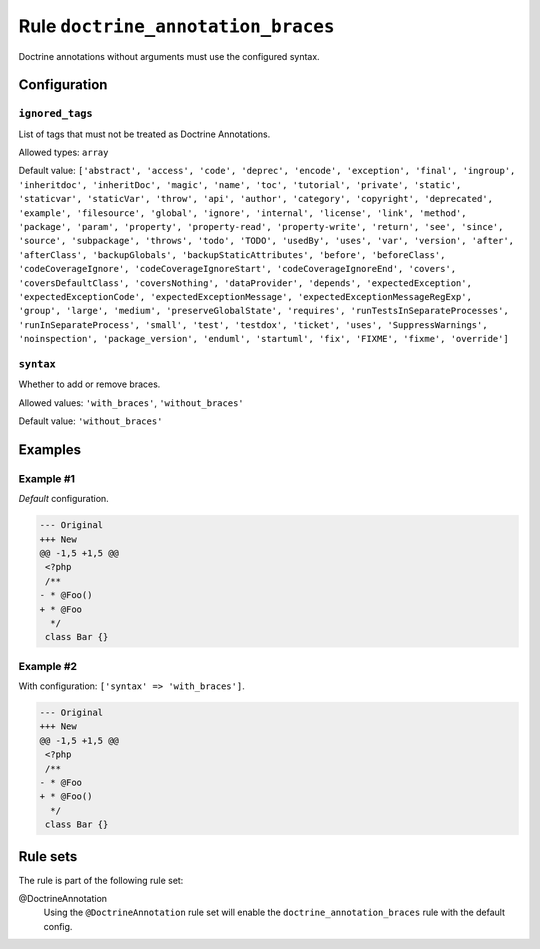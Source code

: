 ===================================
Rule ``doctrine_annotation_braces``
===================================

Doctrine annotations without arguments must use the configured syntax.

Configuration
-------------

``ignored_tags``
~~~~~~~~~~~~~~~~

List of tags that must not be treated as Doctrine Annotations.

Allowed types: ``array``

Default value: ``['abstract', 'access', 'code', 'deprec', 'encode', 'exception', 'final', 'ingroup', 'inheritdoc', 'inheritDoc', 'magic', 'name', 'toc', 'tutorial', 'private', 'static', 'staticvar', 'staticVar', 'throw', 'api', 'author', 'category', 'copyright', 'deprecated', 'example', 'filesource', 'global', 'ignore', 'internal', 'license', 'link', 'method', 'package', 'param', 'property', 'property-read', 'property-write', 'return', 'see', 'since', 'source', 'subpackage', 'throws', 'todo', 'TODO', 'usedBy', 'uses', 'var', 'version', 'after', 'afterClass', 'backupGlobals', 'backupStaticAttributes', 'before', 'beforeClass', 'codeCoverageIgnore', 'codeCoverageIgnoreStart', 'codeCoverageIgnoreEnd', 'covers', 'coversDefaultClass', 'coversNothing', 'dataProvider', 'depends', 'expectedException', 'expectedExceptionCode', 'expectedExceptionMessage', 'expectedExceptionMessageRegExp', 'group', 'large', 'medium', 'preserveGlobalState', 'requires', 'runTestsInSeparateProcesses', 'runInSeparateProcess', 'small', 'test', 'testdox', 'ticket', 'uses', 'SuppressWarnings', 'noinspection', 'package_version', 'enduml', 'startuml', 'fix', 'FIXME', 'fixme', 'override']``

``syntax``
~~~~~~~~~~

Whether to add or remove braces.

Allowed values: ``'with_braces'``, ``'without_braces'``

Default value: ``'without_braces'``

Examples
--------

Example #1
~~~~~~~~~~

*Default* configuration.

.. code-block:: diff

   --- Original
   +++ New
   @@ -1,5 +1,5 @@
    <?php
    /**
   - * @Foo()
   + * @Foo
     */
    class Bar {}

Example #2
~~~~~~~~~~

With configuration: ``['syntax' => 'with_braces']``.

.. code-block:: diff

   --- Original
   +++ New
   @@ -1,5 +1,5 @@
    <?php
    /**
   - * @Foo
   + * @Foo()
     */
    class Bar {}

Rule sets
---------

The rule is part of the following rule set:

@DoctrineAnnotation
  Using the ``@DoctrineAnnotation`` rule set will enable the ``doctrine_annotation_braces`` rule with the default config.
